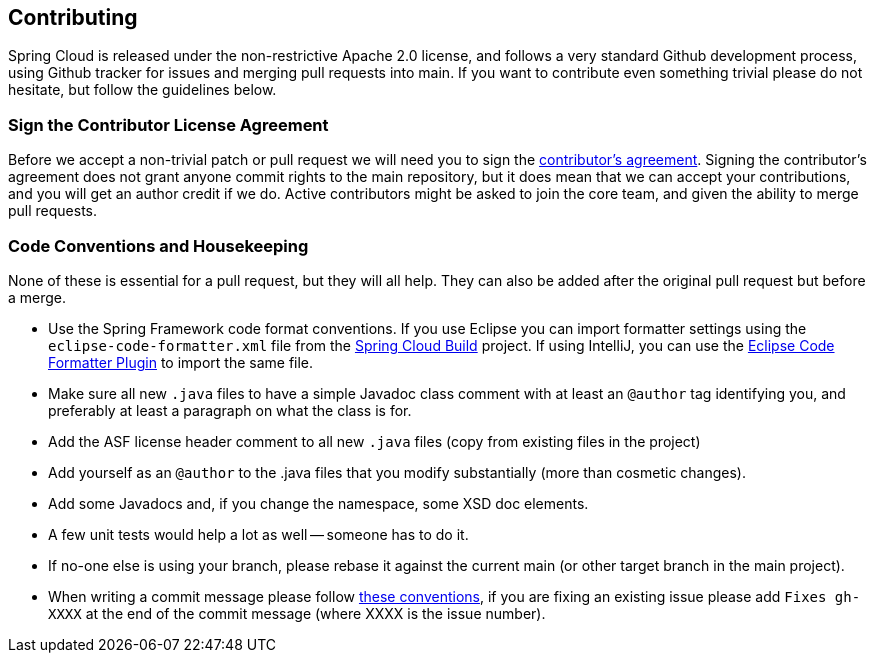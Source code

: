 [[contributing]]
== Contributing

Spring Cloud is released under the non-restrictive Apache 2.0 license, and follows a very standard Github development process, using Github tracker for issues and merging pull requests into main.
If you want to contribute even something trivial please do not hesitate, but follow the guidelines below.

=== Sign the Contributor License Agreement

Before we accept a non-trivial patch or pull request we will need you to sign the https://support.springsource.com/spring_committer_signup[contributor's agreement].
Signing the contributor's agreement does not grant anyone commit rights to the main repository, but it does mean that we can accept your contributions, and you will get an author credit if we do.  
Active contributors might be asked to join the core team, and given the ability to merge pull requests.

=== Code Conventions and Housekeeping

None of these is essential for a pull request, but they will all help.  
They can also be added after the original pull request but before a merge.

* Use the Spring Framework code format conventions. If you use Eclipse you can import formatter settings using the `eclipse-code-formatter.xml` file from the https://github.com/spring-cloud/build/tree/main/eclipse-coding-conventions.xml[Spring Cloud Build] project.
  If using IntelliJ, you can use the https://plugins.jetbrains.com/plugin/6546[Eclipse Code Formatter Plugin] to import the same file.
* Make sure all new `.java` files to have a simple Javadoc class comment with at least an `@author` tag identifying you, and preferably at least a paragraph on what the class is for.
* Add the ASF license header comment to all new `.java` files (copy from existing files in the project)
* Add yourself as an `@author` to the .java files that you modify substantially (more than cosmetic changes).
* Add some Javadocs and, if you change the namespace, some XSD doc elements.
* A few unit tests would help a lot as well -- someone has to do it.
* If no-one else is using your branch, please rebase it against the current main (or other target branch in the main project).
* When writing a commit message please follow https://tbaggery.com/2008/04/19/a-note-about-git-commit-messages.html[these conventions], if you are fixing an existing issue please add `Fixes gh-XXXX` at the end of the commit message (where XXXX is the issue number).
